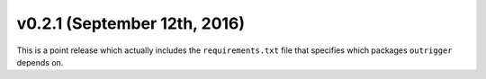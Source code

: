 v0.2.1 (September 12th, 2016)
-----------------------------

This is a point release which actually includes the ``requirements.txt`` file that specifies which packages ``outrigger`` depends on.
